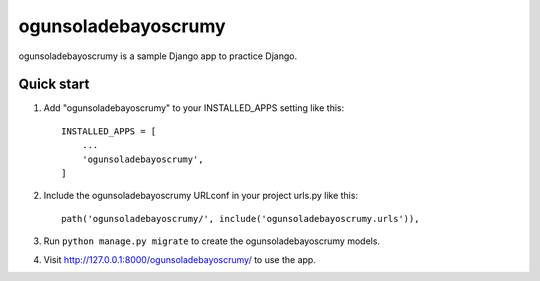 =====
ogunsoladebayoscrumy
=====

ogunsoladebayoscrumy is a sample Django app to practice Django.

Quick start
-----------

1. Add "ogunsoladebayoscrumy" to your INSTALLED_APPS setting like this::

    INSTALLED_APPS = [
        ...
        'ogunsoladebayoscrumy',
    ]

2. Include the ogunsoladebayoscrumy URLconf in your project urls.py like this::

    path('ogunsoladebayoscrumy/', include('ogunsoladebayoscrumy.urls')),

3. Run ``python manage.py migrate`` to create the ogunsoladebayoscrumy models.

4. Visit http://127.0.0.1:8000/ogunsoladebayoscrumy/ to use the app.